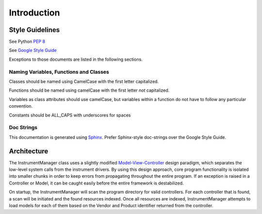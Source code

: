 Introduction
============

Style Guidelines
----------------

See Python :pep:`8`

See `Google Style Guide <https://google-styleguide.googlecode.com/svn/trunk/pyguide.html>`_

Exceptions to those documents are listed in the following sections.

Naming Variables, Functions and Classes
^^^^^^^^^^^^^^^^^^^^^^^^^^^^^^^^^^^^^^^

Classes should be named using CamelCase with the first letter capitalized.

Functions should be named using camelCase with the first letter *not* capitalized.

Variables as class attributes should use camelCase, but variables within a
function do not have to follow any particular convention.

Constants should be ALL_CAPS with underscores for spaces

Doc Strings
^^^^^^^^^^^

This documentation is generated using `Sphinx <http://sphinx-doc.org/>`_. 
Prefer Sphinx-style doc-strings over the Google Style Guide.
	

Architecture
------------

The InstrumentManager class uses a slightly modified `Model-View-Controller`_ 
design paradigm, which separates the low-level system calls from the instrument 
drivers. By using this design approach, core program functionality is isolated 
into smaller chunks in order to keep errors from propagating throughout the 
entire program. If an exception is raised in a Controller or Model, it can be 
caught easily before the entire framework is destabilized.

.. _Model-View-Controller: http://en.wikipedia.org/wiki/Model%E2%80%93view%E2%80%93controller

On startup, the InstrumentManager will scan the program directory for valid
controllers. For each controller that is found, a scan will be initiated and the
found resources indexed. Once all resources are indexed, InstrumentManager
attempts to load models for each of them based on the Vendor and Product
identifier returned from the controller. 